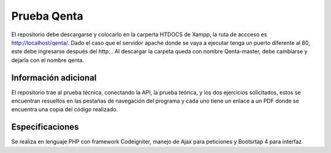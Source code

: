 ###################
Prueba Qenta
###################

El repositorio debe descargarse y colocarlo en la carperta HTDOCS de Xampp, la ruta de accceso es http://localhost/qenta/.
Dado el caso que el servidor apache donde se vaya a ejecutar tenga un puerto diferente al 80, este debe ingresarse después del http: .
Al descargar la carpeta queda con nombre Qenta-master, debe cambiarse y dejarla con el nombre qenta.

*******************
Información adicional
*******************

El repositorio trae al prueba técnica, conectando la API, la prueba teórica, y los dos ejercicios solicitados, 
estos se encuentran resueltos en las pestañas de navegación del programa y cada uno tiene un enlace a un PDF 
donde se encuentra una copia del código realizado.

***************
Especificaciones
***************

Se realiza en lenguaje PHP con framework Codeigniter, manejo de Ajax para peticiones y Bootsrtap 4 para interfaz
